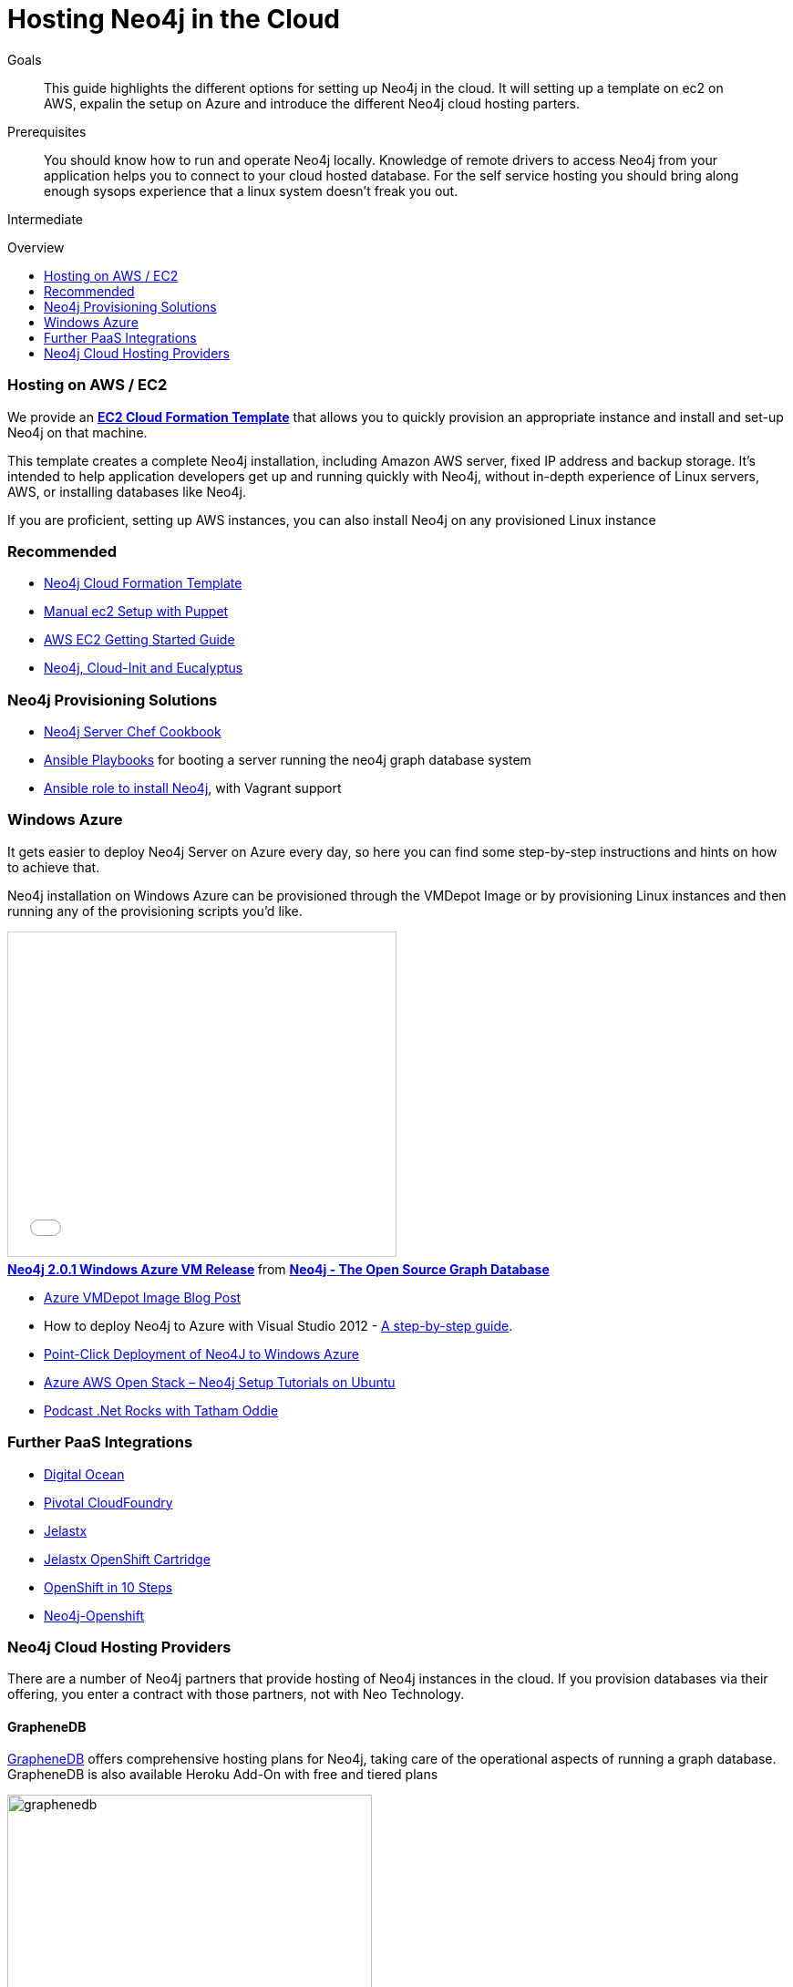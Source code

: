 = Hosting Neo4j in the Cloud
:level: Intermediate
:toc:
:toc-placement!:
:toc-title: Overview
:toclevels: 1
:section: Neo4j in Production
:section-link: in-production

.Goals
[abstract]
This guide highlights the different options for setting up Neo4j in the cloud. It will setting up a template on ec2 on AWS, expalin the setup on Azure and introduce the different Neo4j cloud hosting parters.

.Prerequisites
[abstract]
You should know how to run and operate Neo4j locally. Knowledge of remote drivers to access Neo4j from your application helps you to connect to your cloud hosted database. For the self service hosting you should bring along enough sysops experience that a linux system doesn't freak you out.

[role=expertise]
{level}

toc::[]

=== Hosting on AWS / EC2

We provide an https://github.com/neo4j-contrib/neo4j-puppet/blob/master/README.CLOUDFORMATION.md[*EC2 Cloud Formation Template*] that allows you to quickly provision an appropriate instance and install and set-up Neo4j on that machine.

This template creates a complete Neo4j installation, including Amazon AWS server, fixed IP address and backup storage. 
It's intended to help application developers get up and running quickly with Neo4j, 
without in-depth experience of Linux servers, AWS, or installing databases like Neo4j.


If you are proficient, setting up AWS instances, you can also install Neo4j on any provisioned Linux instance 

[role=side-nav]
=== Recommended

* https://github.com/neo4j-contrib/neo4j-puppet/blob/master/README.CLOUDFORMATION.md[Neo4j Cloud Formation Template]
* https://github.com/neo4j-contrib/neo4j-puppet/blob/master/README.md[Manual ec2 Setup with Puppet]
* http://docs.aws.amazon.com/AWSEC2/latest/UserGuide/EC2_GetStarted.html[AWS EC2 Getting Started Guide]
* http://blogs.mindspew-age.com/2012/12/04/another-great-example-of-aws-fidelity-neo4j-cloud-init-and-eucalyptus/[Neo4j, Cloud-Init and Eucalyptus]

=== Neo4j Provisioning Solutions

* https://github.com/michaelklishin/neo4j-server-chef-cookbook[Neo4j Server Chef Cookbook]
* https://github.com/maxehmookau/neo4j-ansible[Ansible Playbooks] for booting a server running the neo4j graph database system
* https://github.com/julienroubieu/ansible-neo4j[Ansible role to install Neo4j], with Vagrant support

=== Windows Azure

It gets easier to deploy Neo4j Server on Azure every day, so here you can find some step-by-step instructions and hints on how to achieve that.

Neo4j installation on Windows Azure can be provisioned through the VMDepot Image or by provisioning Linux instances and then running any of the provisioning scripts you'd like.

++++
<iframe src="//www.slideshare.net/slideshow/embed_code/32462907" width="425" height="355" frameborder="0" marginwidth="0" marginheight="0" scrolling="no" style="border:1px solid #CCC; border-width:1px; margin-bottom:5px; max-width: 100%;" allowfullscreen> </iframe> <div style="margin-bottom:5px"> <strong> <a href="//www.slideshare.net/neo4j/neo4j-201-windows-azure-vm-release" title="Neo4j 2.0.1 Windows Azure VM Release" target="_blank">Neo4j 2.0.1 Windows Azure VM Release</a> </strong> from <strong><a href="//www.slideshare.net/neo4j" target="_blank">Neo4j - The Open Source Graph Database </a></strong> </div>
++++

* http://neo4j.com/blog/neo4j-2-0-1-community-released-on-windows-azure-vm-depot/[Azure VMDepot Image Blog Post]
* How to deploy Neo4j to Azure with Visual Studio 2012 - http://blog.jongallant.com/2013/03/neo4j-azure-vs2012.html[A step-by-step guide].
* http://www.opensourceazure.com/blog/2013/05/22/point-click-deployment-of-neo4j-to-windows-azure/[Point-Click Deployment of Neo4J to Windows Azure]
* http://www.cogno-sys.com/cloud-azure-amazon-open-stack/neo4j-azure-installation-graph-database-tutorials/[Azure AWS Open Stack – Neo4j Setup Tutorials on Ubuntu]
* http://blog.tatham.oddie.com.au/2014/02/11/podcast-graph-databases-and-neo4j-with-richard-and-carl-from-net-rocks/[Podcast .Net Rocks with Tatham Oddie]

=== Further PaaS Integrations

* https://www.digitalocean.com/community/tutorials/how-to-install-neo4j-on-an-ubuntu-vps[Digital Ocean]
* http://docs.pivotal.io/p1-services/Neo4j.html[Pivotal CloudFoundry]
* http://blog.jelastic.com/2013/03/21/neo4j-in-the-cloud/[Jelastx]
* https://github.com/jelastic-public-cartridges/openshift-origin-cartridge-neo4j-v21[Jelastx OpenShift Cartridge]
* http://tomasmuller.com.br/2012/03/29/10-steps-to-run-neo4j-at-redhat-openshift-cloud/[OpenShift in 10 Steps]
* https://github.com/hannelita/neo4j-openshift[Neo4j-Openshift]

=== Neo4j Cloud Hosting Providers

There are a number of Neo4j partners that provide hosting of Neo4j instances in the cloud. 
If you provision databases via their offering, you enter a contract with those partners, not with Neo Technology.

==== GrapheneDB

http://graphenedb.com/[GrapheneDB] offers comprehensive hosting plans for Neo4j, taking care of the operational aspects of running a graph database.
GrapheneDB is also available Heroku Add-On with free and tiered plans

image::{img}/graphenedb.png[width=400]

The platform supports current Neo4j Community Editions.

* Paid plans are dedicated instances running on Amazon with following features:
* Hosting in any AWS region
* Online, automated daily backups and manual snapshots
* 24x7 monitoring and alerts
* Support for provided and custom plugins and extensions

==== GraphStory

http://www.graphstory.com/features.php[GraphStory] focuses on a whole experience in Graph Database hosting.

image::http://www.graphstory.com/img/imac.png[width=400]

It comes with these features:

* Staging and Production in one package
* Graph Sample Apps & Data
* Scheduled backups
* Get your graph-backed application up & running within minutes
* Secure access to your graph database and graph management tools

==== Structr.com

On http://structr.com you can host both http://structr.org[structr] and Neo4j instances. It offers:

image::https://structr.org/blog/snapshots.png[width=400]

* Embedded Graph Databases
* Visual Application Builder
* Easy Data Import
* Physics-based Graph Visualization
* Managed Cloud Server

==== GraphHost

Neo4j graph database hosting made easy with https://graphhost.com/[GraphHost]

image::https://graphhost.com/assets/appbg-44a5e35aea32ecba2899d4a7e71ff598.png[width=400]

* We just need your email address and a password.
* Pick an instance size. We offer small, medium large. 
* All plans come with 20GB storage and 1TB transfer as standard.
* You then have full access to your graph database. API, webadmin within minutes.